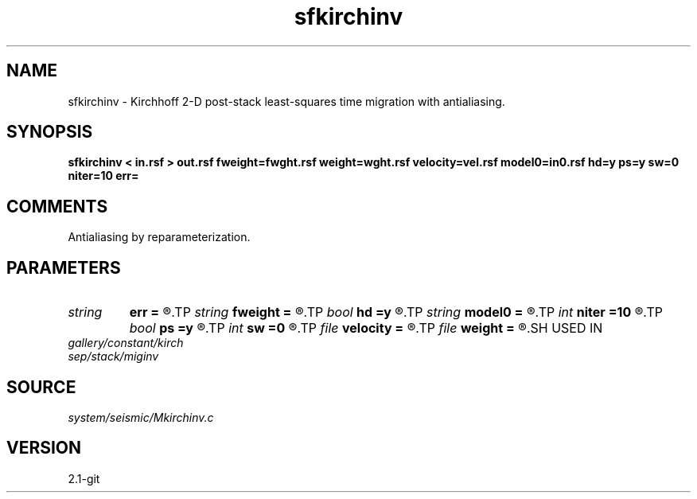 .TH sfkirchinv 1  "APRIL 2019" Madagascar "Madagascar Manuals"
.SH NAME
sfkirchinv \- Kirchhoff 2-D post-stack least-squares time migration with antialiasing. 
.SH SYNOPSIS
.B sfkirchinv < in.rsf > out.rsf fweight=fwght.rsf weight=wght.rsf velocity=vel.rsf model0=in0.rsf hd=y ps=y sw=0 niter=10 err=
.SH COMMENTS

Antialiasing by reparameterization. 
.SH PARAMETERS
.PD 0
.TP
.I string 
.B err
.B =
.R  	output file for error
.TP
.I string 
.B fweight
.B =
.R  	auxiliary input file name
.TP
.I bool   
.B hd
.B =y
.R  [y/n]	if y, apply half-derivative filter
.TP
.I string 
.B model0
.B =
.R  	auxiliary input file name
.TP
.I int    
.B niter
.B =10
.R  	number of iterations
.TP
.I bool   
.B ps
.B =y
.R  [y/n]	if y, apply pseudo-unitary weighting
.TP
.I int    
.B sw
.B =0
.R  	if > 0, select a branch of the antialiasing operation
.TP
.I file   
.B velocity
.B =
.R  	auxiliary input file name
.TP
.I file   
.B weight
.B =
.R  	auxiliary input file name
.SH USED IN
.TP
.I gallery/constant/kirch
.TP
.I sep/stack/miginv
.SH SOURCE
.I system/seismic/Mkirchinv.c
.SH VERSION
2.1-git
